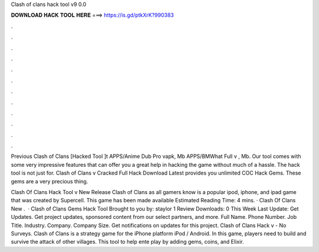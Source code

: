 Clash of clans hack tool v9 0.0



𝐃𝐎𝐖𝐍𝐋𝐎𝐀𝐃 𝐇𝐀𝐂𝐊 𝐓𝐎𝐎𝐋 𝐇𝐄𝐑𝐄 ===> https://is.gd/ptkXrK?990383



.



.



.



.



.



.



.



.



.



.



.



.

Previous Clash of Clans [Hacked Tool ]t APPS/Anime Dub Pro vapk, Mb APPS/BMWhat Full v , Mb. Our tool comes with some very impressive features that can offer you a great help in hacking the game without much of a hassle. The hack tool is not just for. Clash of Clans v Cracked Full Hack Download Latest provides you unlimited COC Hack Gems. These gems are a very precious thing.

Clash Of Clans Hack Tool v New Release Clash of Clans as all gamers know is a popular ipod, iphone, and ipad game that was created by Supercell. This game has been made available Estimated Reading Time: 4 mins. · Clash Of Clans New .  · Clash of Clans Gems Hack Tool Brought to you by: staylor 1 Review Downloads: 0 This Week Last Update: Get Updates. Get project updates, sponsored content from our select partners, and more. Full Name. Phone Number. Job Title. Industry. Company. Company Size. Get notifications on updates for this project. Clash of Clans Hack v - No Surveys. Clash of Clans is a strategy game for the iPhone platform iPod / Android. In this game, players need to build and survive the attack of other villages. This tool to help ente play by adding gems, coins, and Elixir.
